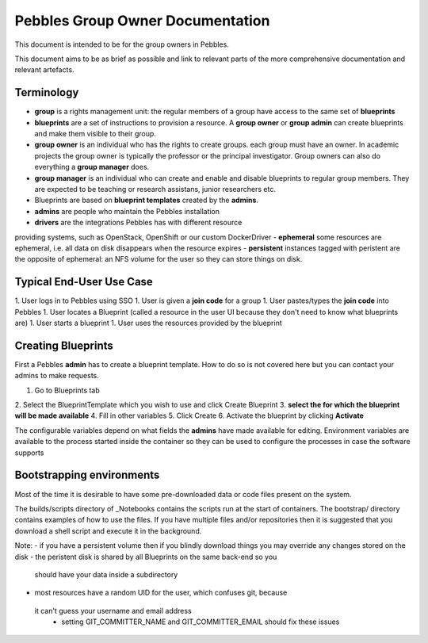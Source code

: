 .. pebbles group admin documentation master file, created by
   suvileht 2017-07-04

=================================
Pebbles Group Owner Documentation
=================================

This document is intended to be for the group owners in Pebbles.

This document aims to be as brief as possible and link to relevant parts of
the more comprehensive documentation and relevant artefacts.

Terminology
===========

- **group** is a rights management unit: the regular members of a group have
  access to the same set of **blueprints**
- **blueprints** are a set of instructions to provision a resource. A
  **group owner** or **group admin** can create blueprints and make them
  visible to their group.
- **group owner** is an individual who has the rights to create groups. each
  group must have an owner. In academic projects the group owner is
  typically the professor or the principal investigator. Group owners can
  also do everything a **group manager** does.
- **group manager** is an individual who can create and enable and disable
  blueprints to regular group members. They are expected to be teaching or
  research assistans, junior researchers etc.
- Blueprints are based on **blueprint templates** created by the **admins**.
- **admins** are people who maintain the Pebbles installation
- **drivers** are the integrations Pebbles has with different resource
providing systems, such as OpenStack, OpenShift or our custom DockerDriver
- **ephemeral** some resources are ephemeral, i.e. all data on disk
disappears when the resource expires
- **persistent** instances tagged with peristent are the opposite of ephemeral:
an NFS volume for the user so they can store things on disk.

Typical End-User Use Case
=========================

1. User logs in to Pebbles using SSO
1. User is given a **join code** for a group
1. User pastes/types the **join code** into Pebbles
1. User locates a Blueprint (called a resource in the user UI because they
don't need to know what blueprints are)
1. User starts a blueprint
1. User uses the resources provided by the blueprint


Creating Blueprints
===================

First a Pebbles **admin** has to create a blueprint template. How to do so
is not covered here but you can contact your admins to make requests.

1. Go to Blueprints tab
2. Select the BlueprintTemplate which you wish to use and click Create
Blueprint
3. **select the for which the blueprint will be made available**
4. Fill in other variables
5. Click Create
6. Activate the blueprint by clicking **Activate**

The configurable variables depend on what fields the **admins** have made
available for editing. Environment variables are available to the process
started inside the container so they can be used to configure the processes
in case the software supports

Bootstrapping environments
==========================

Most of the time it is desirable to have some pre-downloaded data or code
files present on the system.

The builds/scripts directory of _Notebooks contains the scripts run at the
start of containers. The bootstrap/ directory contains examples of how to
use the files. If you have multiple files and/or repositories then it is
suggested that you download a shell script and execute it in the background.

.. _Notebooks: https://github.com/CSCfi/notebook-images/

Note:
- if you have a persistent volume then if you blindly download things you
may override any changes stored on the disk
- the peristent disk is shared by all Blueprints on the same back-end so you
 should have your data inside a subdirectory
- most resources have a random UID for the user, which confuses git, because
 it can't guess your username and email address
  - setting GIT_COMMITTER_NAME and GIT_COMMITTER_EMAIL should fix these issues
